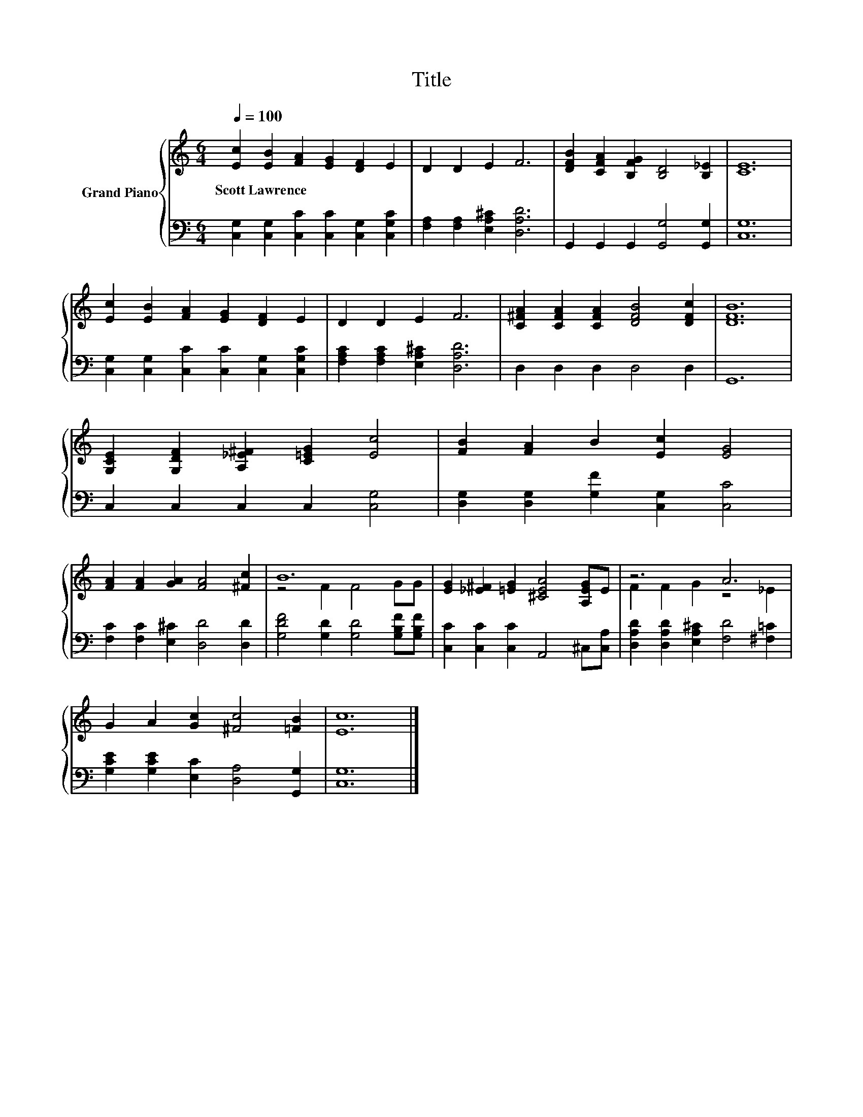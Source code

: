 X:1
T:Title
%%score { ( 1 3 ) | 2 }
L:1/8
Q:1/4=100
M:6/4
K:C
V:1 treble nm="Grand Piano"
V:3 treble 
V:2 bass 
V:1
 [Ec]2 [EB]2 [FA]2 [EG]2 [DF]2 E2 | D2 D2 E2 F6 | [DFB]2 [CFA]2 [B,FG]2 [B,D]4 [B,_E]2 | [CE]12 | %4
w: Scott~Lawrence * * * * *||||
 [Ec]2 [EB]2 [FA]2 [EG]2 [DF]2 E2 | D2 D2 E2 F6 | [C^FA]2 [CFA]2 [CFA]2 [DFB]4 [DFc]2 | [DFB]12 | %8
w: ||||
 [G,CE]2 [G,DF]2 [A,_E^F]2 [C=EG]2 [Ec]4 | [FB]2 [FA]2 B2 [Ec]2 [EG]4 | %10
w: ||
 [FA]2 [FA]2 [GA]2 [FA]4 [^Fc]2 | B12 | [EG]2 [_E^F]2 [=EG]2 [^CEA]4 [A,EG]E | z6 A6 | %14
w: ||||
 G2 A2 [Gc]2 [^Fc]4 [=FB]2 | [Ec]12 |] %16
w: ||
V:2
 [C,G,]2 [C,G,]2 [C,C]2 [C,C]2 [C,G,]2 [C,G,C]2 | [F,A,]2 [F,A,]2 [E,A,^C]2 [D,A,D]6 | %2
 G,,2 G,,2 G,,2 [G,,G,]4 [G,,G,]2 | [C,G,]12 | [C,G,]2 [C,G,]2 [C,C]2 [C,C]2 [C,G,]2 [C,G,C]2 | %5
 [F,A,C]2 [F,A,C]2 [E,A,^C]2 [D,A,D]6 | D,2 D,2 D,2 D,4 D,2 | G,,12 | C,2 C,2 C,2 C,2 [C,G,]4 | %9
 [D,G,]2 [D,G,]2 [G,F]2 [C,G,]2 [C,C]4 | [F,C]2 [F,C]2 [E,^C]2 [D,D]4 [D,D]2 | %11
 [G,DF]4 [G,D]2 [G,D]4 [G,B,F][G,B,F] | [C,C]2 [C,C]2 [C,C]2 A,,4 ^C,[C,A,] | %13
 [D,A,D]2 [D,A,D]2 [E,A,^C]2 [F,D]4 [^F,=C]2 | [G,CE]2 [G,CE]2 [E,C]2 [D,A,]4 [G,,G,]2 | %15
 [C,G,]12 |] %16
V:3
 x12 | x12 | x12 | x12 | x12 | x12 | x12 | x12 | x12 | x12 | x12 | z4 F2 F4 GG | x12 | %13
 F2 F2 G2 z4 _E2 | x12 | x12 |] %16

